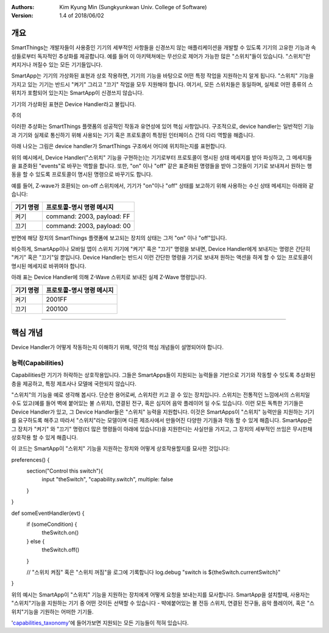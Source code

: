 :Authors:
	Kim Kyung Min
	(Sungkyunkwan Univ. College of Software)
:Version: 1.4 of 2018/06/02

=======
개요
=======

SmartThings는 개발자들이 사용중인 기기의 세부적인 사항들을 신경쓰지 않는 애플리케이션을 개발할 수 있도록 기기의 고유한 기능과 속성들로부터 독자적인 추상화를 제공합니다. 예를 들어 이 아키텍쳐에는 무선으로 제어가 가능한 많은 "스위치"들이 있습니다. "스위치"란 켜지거나 꺼질수 있는 모든 기기들입니다.

SmartApp는 기기의 가상화된 표현과 상호 작용하면, 기기의 기능을 바탕으로 어떤 특정 작업을 지원하는지 알게 됩니다. "스위치" 기능을 가지고 있는 기기는 반드시 "켜기" 그리고 "끄기" 작업을 모두 지원해야 합니다. 여기서, 모든 스위치들은 동일하며, 실제로 어떤 종류의 스위치가 포함되어 있는지는 SmartApp이 신경쓰지 않습니다.

기기의 가상화된 표현은 Device Handler라고 불립니다.

주의

이러한 추상화는 SmartThings 플랫폼의 성공적인 작동과 유연성에 있어 핵심 사항입니다. 구조적으로, device handler는 일반적인 기능과 기기와 실제로 통신하기 위해 사용되는 기기 혹은 프로토콜이 특정된 인터페이스 간의 다리 역할을 해줍니다. 

아래 나오는 그림은 device handler가 SmartThings 구조에서 어디에 위치하는지를 표현합니다.

.. image:: ../img/device-types/smartthings-architecture.png

위의 예시에서, Device Handler("스위치" 기능을 구현하는)는 기기로부터 프로토콜이 명시된 상태 메세지를 받아 파싱하고, 그 메세지들을 표준화된 "events"로 바꾸는 역할을 합니다. 또한, "on" 이나 "off" 같은 표준화된 명령들을 받아 그것들이 기기로 보내져서 원하는 행동을 할 수 있도록 프로토콜이 명시된 명령으로 바꾸기도 합니다.

예를 들어,  Z-wave가 호환되는 on-off 스위치에서, 기기가 "on"이나 "off" 상태를 보고하기 위해 사용하는 수신 상태 메세지는 아래와 같습니다:

============= ============================
**기기 명령** **프로토콜-명시 명령 메시지**
============= ============================
켜기           command: 2003, payload: FF
끄기           command: 2003, payload: 00
============= ============================

반면에 해당 장치의 SmartThings 플랫폼에 보고되는 장치의 상태는 그저 "on" 이나 "off"입니다.

비슷하게, SmartApp이나 모바일 앱이 스위치 기기에 "켜기" 혹은 "끄기" 명령을 보내면, Device Handler에게 보내지는 명령은 간단히 "켜기" 혹은 "끄기"일 뿐입니다. Device Handler는 반드시 이런 간단한 명령을 기기로 보내져 원하는 액션을 하게 할 수 있는 프로토콜이 명시된 메세지로 바뀌여야 합니다. 

아래 표는 Device Handler에 의해 Z-Wave 스위치로 보내진 실제 Z-Wave 명령입니다. 
 
============= ============================
기기 명령       프로토콜-명시 명령 메시지
============= ============================
켜기           2001FF
끄기           200100
============= ============================

==========================================================================================


================
핵심 개념
================
Device Handler가 어떻게 작동하는지 이해하기 위해, 약간의 핵심 개념들이 설명되어야 합니다.

능력(Capabilities)
---------------------
Capabilities란 기기가 허락하는 상호작용입니다. 그들은 SmartApps들이 지원되는 능력들을 기반으로 기기와 작동할 수 잇도록 추상화된 층을 제공하고, 특정 제조사나 모델에 국한되지 않습니다. 

"스위치"의 기능을 예로 생각해 봅시다. 단순한 용어로써, 스위치란 키고 끌 수 있는 장치입니다. 스위치는 전통적인 느낌에서의 스위치일 수도 있고(예를 들어 벽에 붙어있는 불 스위치), 연결된 전구, 혹은 심지어 음악 플레이어 일 수도 있습니다. 이런 모든 독특한 기기들은 Device Handler가 있고, 그 Device Handler들은 "스위치" 능력을 지원합니다. 이것은 SmartApps이 "스위치" 능력만을 지원하는 기기를 요구하도록 해주고 따라서 "스위치"라는 모델이며 다른 제조사에서 만들어진 다양한 기기들과 작동 할 수 있게 해줍니다. SmartApp은 그 장치가 "켜기" 와 "끄기" 명령(더 많은 명령들이 아래에 있습니다)을 지원한다는 사실만을 가지고, 그 장치의 세부적인 쓰임은 무시한채 상호작용 할 수 있게 해줍니다.

이 코드는 SmartApp이 "스위치" 기능을 지원하는 장치와 어떻게 상호작용할지를 묘사한 것입니다:

.. code-block:: groovy
        
preferences() {
    section("Control this switch"){
        input "theSwitch", "capability.switch", multiple: false
    }
}

def someEventHandler(evt) {
    if (someCondition) {
        theSwitch.on()
    } else {
        theSwitch.off()
    }

    // "스위치 켜짐" 혹은 "스위치 꺼짐"을 로그에 기록합니다
    log.debug "switch is ${theSwitch.currentSwitch}"
}

위의 예시는 SmartApp이 "스위치" 기능을 지원하는 장치에게 어떻게 요청을 보내는지를 묘사합니다. SmartApp을 설치할때, 사용자는 "스위치"기능을 지원하는 기기 중 어떤 것이든 선택할 수 있습니다 - 뱍에붙어있는 불 전등 스위치, 연결된 전구들, 음악 플레이어, 혹은 "스위치"기능을 기원하는 어떠한 기기들. 

'capabilities_taxonomy_'에 들어가보면 지원되는 모든 기능들이 적혀 있습니다.

.. _capabilities_taxonomy: https://github.com/18-1-SKKU-OSS/2018-1-OSS-L4-2-/blob/master/capabilities-reference.rst#capabilities-reference

